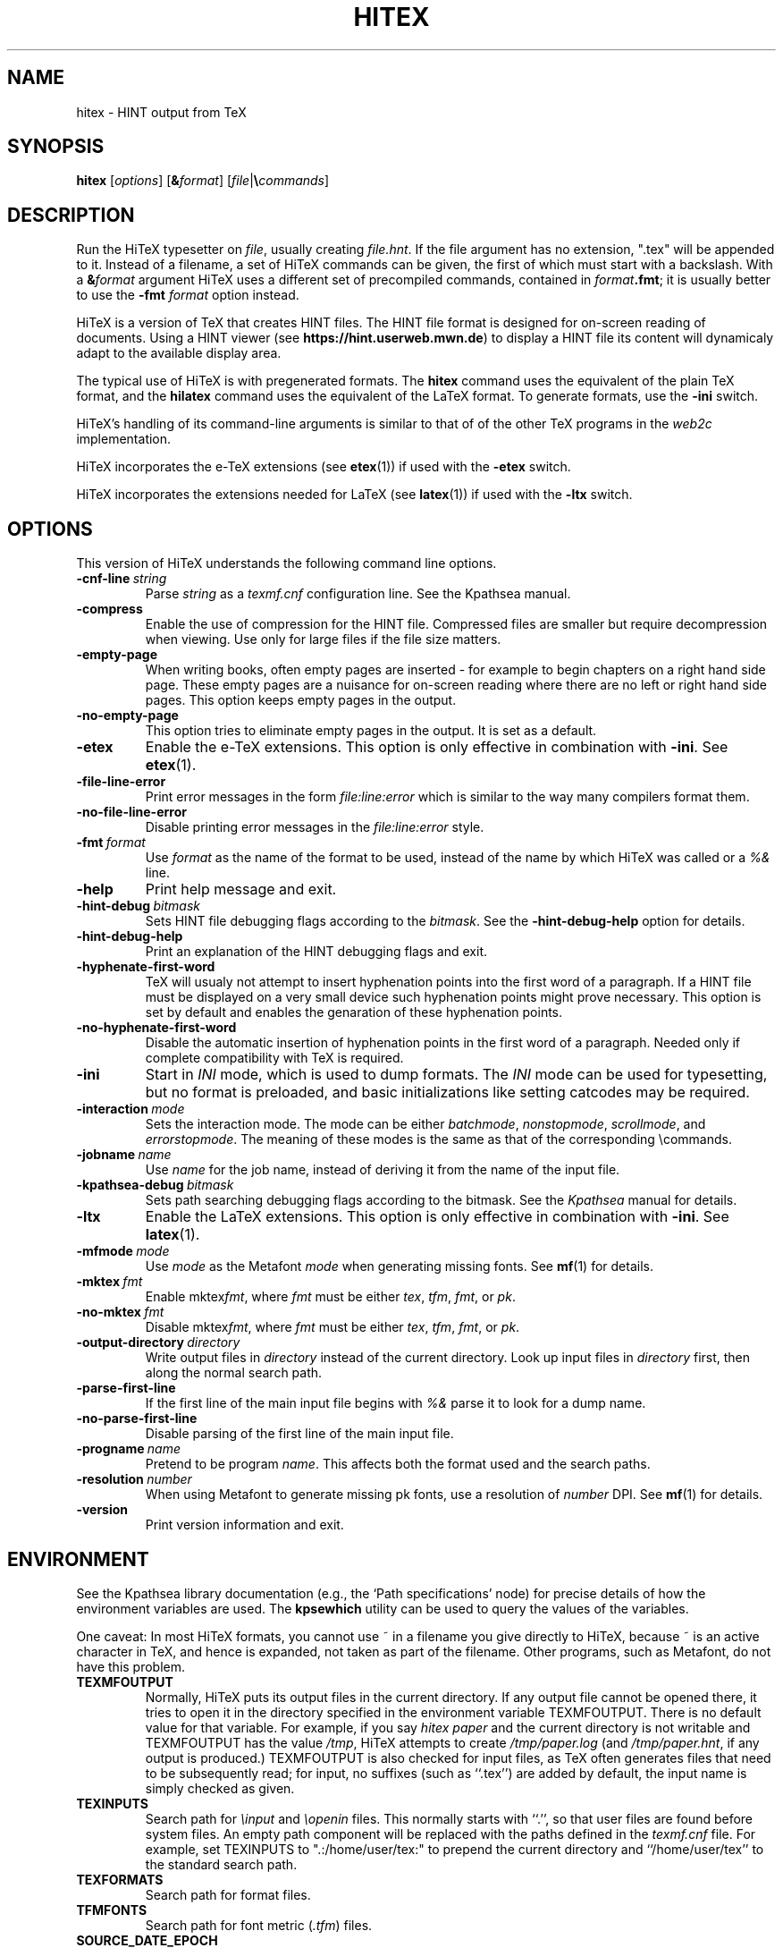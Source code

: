 .TH HITEX 1 "11 November 2021" "Version 1.0"
.\"=====================================================================
.if n .ds MF Metafont
.if t .ds MF Metafont
.if t .ds TX \fRT\\h'-0.1667m'\\v'0.20v'E\\v'-0.20v'\\h'-0.125m'X\fP
.if n .ds TX TeX
.ie t .ds OX \fIT\v'+0.25m'E\v'-0.25m'X\fP
.el .ds OX TeX
.\" BX definition must follow TX so BX can use TX
.if t .ds BX \fRB\s-2IB\s0\fP\*(TX
.if n .ds BX BibTeX
.\" LX definition must follow TX so LX can use TX
.if t .ds LX \fRL\\h'-0.36m'\\v'-0.15v'\s-2A\s0\\h'-0.15m'\\v'0.15v'\fP\*(TX
.if n .ds LX LaTeX
.if t .ds AX \fRA\\h'-0.1667m'\\v'0.20v'M\\v'-0.20v'\\h'-0.125m'S\fP\*(TX
.if n .ds AX AmSTeX
.if t .ds AY \fRA\\h'-0.1667m'\\v'0.20v'M\\v'-0.20v'\\h'-0.125m'S\fP\*(LX
.if n .ds AY AmSLaTeX
.if n .ds WB Web
.if t .ds WB W\s-2EB\s0
.\"=====================================================================
.SH NAME
hitex \- HINT output from TeX
.SH SYNOPSIS
.B hitex
.RI [ options ]
.RI [ \fB&\fPformat ]
.RI [ file | \fB\e\fPcommands ]
.\"=====================================================================
.SH DESCRIPTION
Run the Hi\*(TX typesetter on
.IR file ,
usually creating
.IR file.hnt .
If the file argument has no extension, ".tex" will be appended to it. 
Instead of a filename, a set of Hi\*(TX commands can be given, the first
of which must start with a backslash.
With a 
.BI & format
argument Hi\*(TX uses a different set of precompiled commands,
contained in
.IR format\fB.fmt\fP ;
it is usually better to use the
.B -fmt
.I format
option instead.
.PP
Hi\*(TX is a version of \*(TX that creates HINT files. The HINT file
format is designed for on-screen reading of documents. Using a HINT
viewer (see
.BR  https://hint.userweb.mwn.de )
to display a HINT file its content will dynamicaly adapt to the
available display area.
.PP
The typical use of Hi\*(TX is with pregenerated formats.
The
.B hitex
command uses the equivalent of the plain \*(TX format, and the
.B hilatex
command uses the equivalent of the \*(LX format.
To generate formats, use the
.B -ini
switch.
.PP
Hi\*(TX's handling of its command-line arguments is similar to that of
of the other \*(TX programs in the
.I web2c
implementation.
.PP
Hi\*(TX incorporates the e-\*(TX
extensions (see 
.BR etex (1))
if used with the 
.B -etex
switch.
.PP
Hi\*(TX incorporates the extensions needed for \*(LX
(see 
.BR latex (1))
if used with the 
.B -ltx
switch.
.\"=====================================================================
.SH OPTIONS
This version of Hi\*(TX understands the following command line options.
.TP
.BI -cnf-line \ string
Parse
.I string
as a
.I texmf.cnf
configuration line.  See the Kpathsea manual.
.TP
.B -compress
Enable the use of compression for the HINT file. Compressed files are
smaller but require decompression when viewing. Use only for large
files if the file size matters.
.TP
.B -empty-page
When writing books, often empty pages are inserted - for example to
begin chapters on a right hand side page. These empty pages are
a nuisance for on-screen reading where there are no left or right
hand side pages. This option keeps empty pages in the output.
.TP
.B -no-empty-page
This option tries to eliminate empty pages in the output. It is set as a default.
.TP
.B -etex
Enable the e-\*(TX extensions.  This option is only effective in
combination with
.BR -ini .
See
.BR etex (1).
.TP
.B -file-line-error
Print error messages in the form
.I file:line:error
which is similar to the way many compilers format them.
.TP
.B -no-file-line-error
Disable printing error messages in the
.I file:line:error
style.
.TP
.BI -fmt \ format
Use
.I format
as the name of the format to be used, instead of the name by which
Hi\*(TX was called or a
.I %&
line.
.TP
.B -help
Print help message and exit.
.TP
.BI -hint-debug \ bitmask
Sets HINT file debugging flags according to the 
.IR bitmask .
See the
.B -hint-debug-help
option for details.
.TP
.B -hint-debug-help
Print an explanation of the HINT debugging flags and exit.
.TP
.B -hyphenate-first-word
\*(TX will usualy not attempt to insert hyphenation points into the first 
word of a paragraph. If a HINT file must be displayed on a very small device
such hyphenation points might prove necessary. This option is set by default
and enables the genaration of these hyphenation points.
.TP
.B -no-hyphenate-first-word
Disable the automatic insertion of hyphenation points in the first word
of a paragraph. Needed only if complete compatibility with \*(TX is required.
.TP
.B -ini
Start in
.I INI
mode, which is used to dump formats.  The
.I INI
mode can be used for typesetting, but no format is preloaded, and
basic initializations like setting catcodes may be required.
.TP
.BI -interaction \ mode
Sets the interaction mode.  The mode can be either
.IR batchmode ,
.IR nonstopmode ,
.IR scrollmode ,
and
.IR errorstopmode .
The meaning of these modes is the same as that of the corresponding
\ecommands.
.TP
.BI -jobname \ name
Use
.I name
for the job name, instead of deriving it from the name of the input file.
.TP
.BI -kpathsea-debug \ bitmask
Sets path searching debugging flags according to the bitmask.  See the
.I Kpathsea
manual for details.
.TP
.B -ltx
Enable the \*(LX extensions.  This option is only effective in
combination with
.BR -ini .
See
.BR latex (1).
.TP
.BI -mfmode \ mode
Use
.I mode
as the \*(MF 
.I mode
when generating missing fonts. See 
.BR mf (1)
for details.
.TP
.BI -mktex \ fmt
Enable
.RI mktex fmt ,
where
.I fmt
must be either
.IR tex ,
.IR tfm ,
.IR fmt ,
or
.IR pk .
.TP
.BI -no-mktex \ fmt
Disable
.RI mktex fmt ,
where
.I fmt
must be either
.IR tex ,
.IR tfm ,
.IR fmt ,
or
.IR pk .
.TP
.BI -output-directory \ directory
Write output files in
.I directory
instead of the current directory.  Look up input files in
.I directory
first, then along the normal search path.
.TP
.B -parse-first-line
If the first line of the main input file begins with
.I %&
parse it to look for a dump name.
.TP
.B -no-parse-first-line
Disable parsing of the first line of the main input file.
.TP
.BI -progname \ name
Pretend to be program
.IR name .
This affects both the format used and the search paths.
.TP
.BI -resolution \ number
When using \*(MF to generate missing pk fonts, use a resolution of 
.I number
DPI.  See 
.BR mf (1)
for details.
.TP
.B -version
Print version information and exit.
.\"=====================================================================
.SH ENVIRONMENT
See the Kpathsea library documentation (e.g., the `Path specifications'
node) for precise details of how the environment variables are used.
The
.B kpsewhich
utility can be used to query the values of the variables.
.PP
One caveat: In most Hi\*(TX formats, you cannot use ~ in a filename you
give directly to Hi\*(TX, because ~ is an active character in \*(TX,
and hence is expanded, not taken as part of the filename. Other
programs, such as \*(MF, do not have this problem.
.PP
.TP
.B TEXMFOUTPUT
Normally, Hi\*(TX puts its output files in the current directory.  If
any output file cannot be opened there, it tries to open it in the
directory specified in the environment variable TEXMFOUTPUT.
There is no default value for that variable.  For example, if you say
.I hitex paper
and the current directory is not writable and TEXMFOUTPUT has
the value
.IR /tmp ,
Hi\*(TX attempts to create
.I /tmp/paper.log
(and
.IR /tmp/paper.hnt ,
if any output is produced.)  TEXMFOUTPUT is also checked for input
files, as \*(TX often generates files that need to be subsequently
read; for input, no suffixes (such as ``.tex'') are added by default,
the input name is simply checked as given.
.TP
.B TEXINPUTS
Search path for
.I \einput
and
.I \eopenin
files.
This normally starts with ``.'', so
that user files are found before system files.  An empty path
component will be replaced with the paths defined in the
.I texmf.cnf
file.  For example, set TEXINPUTS to ".:/home/user/tex:" to prepend the
current directory and ``/home/user/tex'' to the standard search path.
.TP
.B TEXFORMATS
Search path for format files.
.TP
.B TFMFONTS
Search path for font metric
.RI ( .tfm )
files.
.TP
.B SOURCE_DATE_EPOCH
If set, its value, taken to be in epoch-seconds, will be used for the
timestamps in the PDF output, such as the CreationDate and ModDate keys.
This is useful for making reproducible builds.
.TP
.B FORCE_SOURCE_DATE
If set to the value "1", the time-related \*(TX primitives
.RI ( \eyear ,
.IR \emonth ,
.IR \eday ,
.IR \etime )
are also initialized from the value of SOURCE_DATE_EPOCH.  This is not
recommended if there is any viable alternative.
.PP
Many, many more environment variables may be consulted related to path
searching.  See the Kpathsea manual.
.\"=====================================================================
.SH FILES
The location of the files mentioned below varies from system to
system.  Use the
.B kpsewhich
utility to find their locations.
.TP
.I *.tfm
Metric files for Hi\*(TX's fonts.
.TP
.I *.fmt
Predigested Hi\*(TX format files.
.TP
.I *.pk *.pfb
Font files used by Hi\*(TX.
.\"=====================================================================
.SH NOTES
This manual page is not meant to be exhaustive.  The complete
documentation for Hi\*(TX can be found in the 
.IR "Hi\*(TX user manual"
and the manual of the
.IR "Kpathsea library" .
.PP.\"=====================================================================
.SH BUGS
This version of Hi\*(TX fails to handle correctly glues and kerns with a 
width that depends on \ehsize or \evsize. Similarly, when
the layout of table entries or mathematical formulas depends on \ehsize 
or \evsize their output might be distorted. 
.\"=====================================================================
.SH AVAILABILITY
Hi\*(TX should compile on a large variety of machine architectures
and operating systems.
Hi\*(TX is part of the \*(TX Live distribution.
.PP
The Hi\*(TX home page is at 
.BR https://hint.userweb.mwn.de .
There you find additional software, most importantly viewers for HINT files,
and further information.
.\"=====================================================================
.SH "SEE ALSO"
.BR histretch (1),
.BR hishrink (1),
.BR latex (1),
.BR tex (1),
.BR kpsewhich (1),
.\"=====================================================================
.SH AUTHORS
The primary author of Hi\*(TX is Martin Ruckert,
with e\*(TX extensions by Peter Breitenlohner,
\*(LX extensions by Thierry Laronde, and
the kpathsearch library by Karl Berry.
.PP
\*(TX was designed by Donald E. Knuth,
who implemented it using his \*(WB system for Pascal programs.
.PP
Many, many more contributed to the typesetting system now known as \*(TX;
far too many to name all of them here.
.\" vim: syntax=nroff
